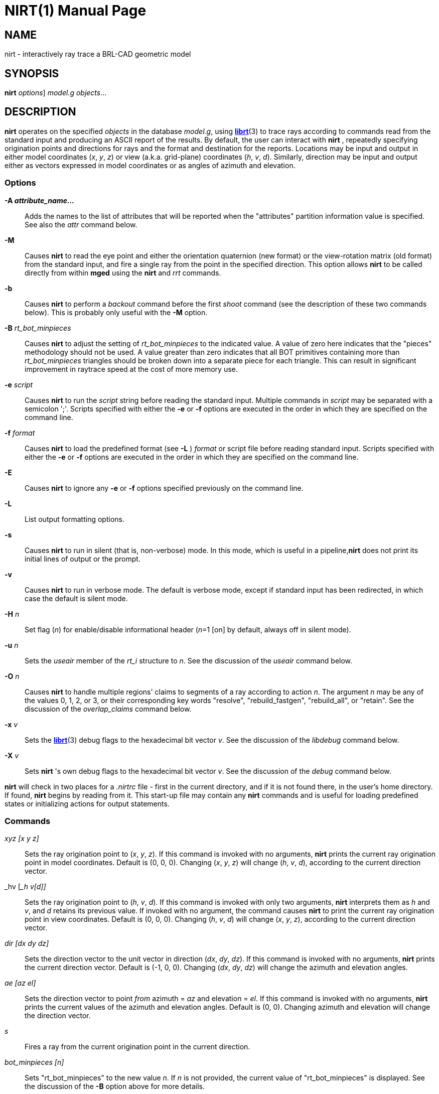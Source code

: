 = NIRT(1)
BRL-CAD Team
:doctype: manpage
:man manual: BRL-CAD User Commands
:man source: BRL-CAD
:page-layout: base

== NAME

nirt - interactively ray trace a BRL-CAD geometric model

== SYNOPSIS

*[cmd]#nirt#*  [[rep]_options_] [rep]_model.g_ [rep]_objects_...

== DESCRIPTION

*[cmd]#nirt#*  operates on the specified _objects_ in the database __model.g__, using xref:man:3/librt.adoc[*librt*](3) to trace rays according to commands read from the standard input and producing an ASCII report of the results. By default, the user can interact with *[cmd]#nirt#* , repeatedly specifying origination points and directions for rays and the format and destination for the reports. Locations may be input and output in either model coordinates (__x__, __y__, __z__) or view (a.k.a. grid-plane) coordinates (__h__, __v__, __d__). Similarly, direction may be input and output either as vectors expressed in model coordinates or as angles of azimuth and elevation. 

=== Options

*[opt]#-A [rep]_attribute_name..._#* ::
Adds the names to the list of attributes that will be reported when the "attributes" partition information value is specified. See also the _attr_	  command below. 

*[opt]#-M#* ::
Causes *[cmd]#nirt#* 	to read the eye point and either the orientation quaternion (new format) or the view-rotation matrix (old format) from the standard input, and fire a single ray from the point in the specified direction. This option allows *[cmd]#nirt#*  to be called directly from within *[cmd]#mged#* 	  using the *[cmd]#nirt#*  and _rrt_ commands. 

*[opt]#-b#* ::
Causes *[cmd]#nirt#*  to perform a _backout_	  command before the first _shoot_	  command (see the description of these two commands below). This is probably only useful with the *[opt]#-M#* 	  option. 

*[opt]#-B#* [rep]_rt_bot_minpieces_ ::
Causes *[cmd]#nirt#*  to adjust the setting of _rt_bot_minpieces_	  to the indicated value. A value of zero here indicates that the "pieces" methodology should not be used. A value greater than zero indicates that all BOT primitives containing more than _rt_bot_minpieces_ triangles should be broken down into a separate piece for each triangle. This can result in significant improvement in raytrace speed at the cost of more memory use. 

*[opt]#-e#* [rep]_script_ ::
Causes *[cmd]#nirt#*  to run the _script_	  string before reading the standard input. Multiple commands in _script_  may be separated with a semicolon ';'. Scripts specified with either the *[opt]#-e#*  or *[opt]#-f#* 	  options are executed in the order in which they are specified on the command line. 

*[opt]#-f#* [rep]_format_ ::
Causes *[cmd]#nirt#*  to load the predefined format (see *[opt]#-L#* ) _format_ or script file before reading standard input.  Scripts specified with either the *[opt]#-e#*  or *[opt]#-f#*  options are executed in the order in which they are specified on the command line. 

*[opt]#-E#* ::
Causes *[cmd]#nirt#*  to ignore any *[opt]#-e#*  or *[opt]#-f#* 	  options specified previously on the command line. 

*[opt]#-L#* ::
List output formatting options. 

*[opt]#-s#* ::
Causes *[cmd]#nirt#*  to run in silent (that is, non-verbose) mode. In this mode,	which is useful in a pipeline,*[cmd]#nirt#* 	  does not print its initial lines of output or the prompt. 

*[opt]#-v#* ::
Causes *[cmd]#nirt#*  to run in verbose mode. The default is verbose mode, except if standard input has been redirected, in which case the default is silent mode. 

*[opt]#-H#* [rep]_n_ ::
Set flag (__n__) for enable/disable informational header (__n__=1 [on] by default, always off in silent mode). 

*[opt]#-u#* [rep]_n_ ::
Sets the _useair_ member	of the _rt_i_ structure to __n__. See the discussion of the _useair_	  command below. 

*[opt]#-O#* [rep]_n_ ::
Causes *[cmd]#nirt#*  to handle multiple regions' claims to segments of a ray according to action __n__.	The argument _n_ may be any of the values 0, 1, 2, or 3, or their corresponding key words "resolve", "rebuild_fastgen", "rebuild_all", or "retain". See the discussion of the _overlap_claims_	  command below. 

*[opt]#-x#* [rep]_v_ ::
Sets the xref:man:3/librt.adoc[*librt*](3)	  debug flags to the hexadecimal bit vector __v__. See the discussion of the _libdebug_	  command below. 

*[opt]#-X#* [rep]_v_ ::
Sets *[cmd]#nirt#* 's own debug flags to the hexadecimal bit vector __v__. See the discussion of the _debug_ command below. 

*[cmd]#nirt#*  will check in two places for a [path]_.nirtrc_ file - first in the current directory, and if it is not found there, in the user's home directory. If found, *[cmd]#nirt#*  begins by reading from it.  This start-up file may contain any *[cmd]#nirt#*  commands and is useful for loading predefined states or initializing actions for output statements. 

=== Commands

__xyz [____x y z____]__::
Sets the ray origination point to (__x__, __y__, __z__). If this command is invoked with no arguments, *[cmd]#nirt#*  prints the current ray origination point in model coordinates. Default is (0, 0, 0). Changing (__x__, __y__, __z__) will change (__h__, __v__, __d__), according to the current direction vector. 

_hv [___h v____[____d____]]__::
Sets the ray origination point to (__h__, __v__, __d__). If this command is invoked with only two arguments, *[cmd]#nirt#* 	  interprets them as _h_ and __v__, and _d_ retains its previous value. If invoked with no argument, the command causes *[cmd]#nirt#* 	  to print the current ray origination point in view coordinates. Default is (0, 0, 0).  Changing (__h__, __v__, __d__) will change (__x__, __y__, __z__), according to the current direction vector. 

__dir [____dx dy dz____]__::
Sets the direction vector to the unit vector in direction (__dx__, __dy__, __dz__). If this command is invoked with no arguments, *[cmd]#nirt#*  prints the current direction vector.  Default is (-1, 0, 0).  Changing (__dx__, __dy__, __dz__) will change the azimuth and elevation angles. 

__ae [____az el____]__::
Sets the direction vector to point _from_	azimuth = _az_ and elevation = __el__. If this command is invoked with no arguments, *[cmd]#nirt#* 	prints the current values of the azimuth and elevation angles. Default is (0, 0).  Changing azimuth and elevation will change the direction vector. 

_s_::
Fires a ray from the current origination point in the current direction. 

__bot_minpieces [____n____]__::
Sets "rt_bot_minpieces" to the new value __n__. If _n_ is not provided, the current value of "rt_bot_minpieces" is displayed.  See the discussion of the *[opt]#-B#*  option above for more details. 

__backout [____n____]__::
Command to set the backout flag.  With no option, prints the current value. When activated, backs the ray origination point out of the geometry: _h_ and _v_	retain their previous values and _d_ is set to __Dmax__, the largest value of _d_  anywhere in the geometry.  Default is 0 (deactivated), 1 is active. 

__useair [____n____]__::
Sets the _useair_ member  of the _rt_i_	structure to the integer __n__.  If _n_ is 0, then *[cmd]#nirt#*  ignores any air in the geometry.  If this command is invoked with no arguments, *[cmd]#nirt#*  prints the current value of __useair__. Default is 0. 

__overlap_claims [____n____]__::
Specifies how to handle multiple regions' claims to segments of a ray. If _n_ is 0 or "resolve", then all overlaps are resolved in favor of a single region  and any other claimants are ignored.  If _n_ is 2 or "rebuild_all", then all overlaps are rebuilt, so any overlapping regions along the ray create individual (geometrically intersecting) partitions.  If _n_ is 3 or "retain", then all overlaps are retained. In this case, the resulting partitions are always geometrically disjoint,  each one is owned by a single region according to the current overlap resolution strategy, but every claimant is recorded. If _n_ is 1 or "rebuild_fastgen", then *[cmd]#nirt#*  takes on _FASTGEN_ behavior, so overlaps of plate-mode primitives are rebuilt, but other overlaps are retained. This command is useful with the __claimant_count__, __claimant_list__, and _claimant_listn_	output items.  Default is "resolve". 

_attr {-f|-p|attr_names...}_::
When used with one or more names, adds the names to the list of attributes that will be printed when the "attributes" value is requested in the output format string. 
+
The *[opt]#-p#*  option to the *[cmd]#attr#*  command causes it to print the list of attributes that will be reported. 
+
The *[opt]#-f#*   option clears the attributes table. 

__units [____u____]__::
Causes *[cmd]#nirt#*  to read and write all distances and locations in units of __u__.  Valid choices for _u_	are "mm"; "cm"; "m"; "in"; and "ft".   If this command is invoked with no arguments, *[cmd]#nirt#*   prints the current choice of I/O units.  Default is the units of __model.g__. 

__fmt [____t format item item ...____]__::
Sets the action for output statements of type __t__. If this command is invoked with only one argument, a valid statement type, *[cmd]#nirt#*  prints the current format and items for the specified type. See the discussion of output statements below. 

__dest [____d____]__::
Sets the destination for subsequent output actions to __d__. If the first character of _d_ is `|', then _d_ is interpreted as a pipeline to which to write its output. Otherwise, if _d_ is the string "default", *[cmd]#nirt#*  sets the destination to the standard output. Otherwise, _d_ is interpreted as a file. In any event, _d_ is not closed until the user quits *[cmd]#nirt#*  or resets the destination by another invocation of the _dest_ command. If this command is invoked with no arguments, *[cmd]#nirt#*  prints the current value of __d__. Default is "default", that is, the standard output. 

__statefile [____f____]__::
Sets the name of the state file to which to dump and from which to load state information. See the discussion of the _dump_ and _load_	commands below.  If this command is invoked with no arguments, *[cmd]#nirt#* 	prints the current name of the state file.  Default is "nirt_state". 

_dump_::
Writes state information to the state file.  The ray origination point and direction vector, useair, units, destination, and all the output actions are dumped. 

_load_::
Reads state information from the state file.  The state file loaded may contain any *[cmd]#nirt#*  commands. 

_print___item__::
Prints the current value of the output item __item__. See the discussion of output statements below. 

_libdebug___v__::
Sets the xref:man:3/librt.adoc[*librt*](3)	debug flags (the _debug_ member of the _rt_g_	structure) to the hexadecimal bit vector __v__. These flags control the amount and kind of diagnostic print statements xref:man:3/librt.adoc[*librt*](3) executes.  If _v_ is 0, then no diagnostics are produced. If this command is invoked with no arguments, *[cmd]#nirt#*  prints the current value of _v_	and the names of any of its bits that are set.  Default is 0. 

_debug___v__::
Sets *[cmd]#nirt#* 's internal debug flags to the hexadecimal bit vector __v__.  These flags control the amount and kind of diagnostic print statements *[cmd]#nirt#*  executes.  If _v_ is 0, then no diagnostics are produced.  If this command is invoked with no arguments, *[cmd]#nirt#*  prints the current value of _v_	and the names of any of its bits that are set.  Default is 0. 

_?_::
Prints a help menu to the standard output. 

_q_::
Quits *[cmd]#nirt#* . 

=== Output Statements

*[cmd]#nirt#*  allows the user a high degree of control, via the _fmt_ command, over what information gets printed out for each ray and in what format. There are six types of output statements, each of which is executed under appropriate circumstances. The types and their use are: 

_r_::
Ray. The first output statement executed whenever the _s_ command is invoked. 

_h_::
Head.  Executed immediately after the ray statement if the ray hits anything. 

_p_::
Partition.  Executed once for each partition along the ray if the ray hits anything. 

_f_::
Foot. The last output statement executed if the ray hits anything. 

_m_::
Miss.  Executed immediately after the ray statement if the ray hits nothing. 

_o_::
Overlap.  Executed once for each overlap along the ray if the ray hits anything. 

_g_::
Gap.  Executed once for each gap along the ray if the ray encounters any gaps. 

The action associated with each output statement type is essentially a xref:man:3/printf.adoc[*printf*](3) statement, with a format string and a list of output items. The items may be chosen from a set of values that *[cmd]#nirt#*  updates according to user commands and location along the ray. These values may be categorized as pertaining to the entire ray,  partitions along the ray, or overlaps.  The values are explained in the following table. 

Ray Information

_x_orig_::
_x_ coordinate of ray origination point.

_y_orig_::
_y_ coordinate of ray origination point.

_z_orig_::
_z_ coordinate of ray origination point.

_d_orig_::
_d_ coordinate of ray origination point.

_h_::
_h_ coordinate for the entire ray.

_v_::
_v_ coordinate for the entire ray.

_x_dir_::
_x_ component of direction vector.

_y_dir_::
_y_ component of direction vector.

_z_dir_::
_z_ component of direction vector.

_a_::
azimuth of view (i.e., of ray direction).

_e_::
elevation of view (i.e., of ray direction).

Partition Information

_attributes_::
A string variable consisting of the names and values of the attributes requested by the _attr_	command or the *[opt]#-A#* 	command line option.

_x_in_::
_x_ coordinate of entry into current region.

_y_in_::
_y_ coordinate of entry into current region.

_z_in_::
_z_ coordinate of entry into current region.

_d_in_::
_d_ coordinate of entry into current region.

_x_out_::
_x_ coordinate of exit from current region.

_y_out_::
_y_ coordinate of exit from current region.

_z_out_::
_z_ coordinate of exit from current region.

_d_out_::
_d_ coordinate of exit from current region.

_los_::
line-of-sight distance through current region.

_scaled_los_::
scaled line of sight: product of line-of-sight distance through current region and region solidity (sometimes called "percent LOS").

_path_name_::
full path name of current region.

_reg_name_::
name of current region, as might be obtained by passing _path_name_	to xref:man:1/basename.adoc[*basename*](1).

_reg_id_::
region ID of current region.

_claimant_count_::
number of regions claiming this partition (that is, participating in a retained overlap).

_claimant_list_::
space-separated list of names of regions claiming this partition (that is, participating in a retained overlap).

_claimant_listn_::
Same as __claimant_list__, except that it is newline-, rather than space-separated.

_obliq_in_::
entry obliquity for current region.

_obliq_out_::
exit obliquity for current region.

_nm_x_in_::
_x_ component of entry normal vector

_nm_y_in_::
_y_ component of entry normal vector

_nm_z_in_::
_z_ component of entry normal vector

_nm_h_in_::
_h_ component of entry normal vector

_nm_v_in_::
_v_ component of entry normal vector

_nm_d_in_::
_d_ component of entry normal vector

_nm_x_out_::
_x_ component of exit normal vector

_nm_y_out_::
_y_ component of exit normal vector

_nm_z_out_::
_z_ component of exit normal vector

_nm_h_out_::
_h_ component of exit normal vector

_nm_v_out_::
_v_ component of exit normal vector

_nm_d_out_::
_d_ component of exit normal vector

_surf_num_in_::
entry-surface ID of entry solid.

_surf_num_out_::
exit-surface ID of exit solid.

Gap Information

_x_gap_in_::
_x_ coordinate of entry into gap.

_y_gap_in_::
_y_ coordinate of entry into gap.

_z_gap_in_::
_z_ coordinate of entry into gap.

_gap_los_::
line-of-sight distance through gap.

Overlap Information

_ov_reg1_name_::
name of one of the overlapping regions.

_ov_reg2_name_::
name of the other overlapping region.

_ov_reg1_id_::
region ID of one of the overlapping regions.

_ov_reg2_id_::
region ID of the other overlapping region.

_ov_sol_in_::
name of one of the overlapping solids.

_ov_sol_out_::
name of the other overlapping solid.

_ov_los_::
line-of-sight distance through the overlap.

_ov_x_in_::
_x_ coordinate of entry into overlap.

_ov_y_in_::
_y_ coordinate of entry into overlap.

_ov_z_in_::
_z_ coordinate of entry into overlap.

_ov_d_in_::
_d_ coordinate of entry into overlap.

_ov_x_out_::
_x_ coordinate of exit from overlap.

_ov_y_out_::
_y_ coordinate of exit from overlap.

_ov_z_out_::
_z_ coordinate of exit from overlap.

_ov_d_out_::
_d_ coordinate of exit from overlap.

== HINTS

Ray origination coordinates specified with the _hv_ command are immediately converted for internal use  to model coordinates, according to the current direction vector.  If you want to change the ray direction and origination point, and you're using view coordinates, you probably want to change the ray direction _before_ you use the _hv_ command. 

The name "nirt" stands for "Natalie's interactive ray tracer". 

== DEFINITIONS

The usage in *[cmd]#nirt#*  of the following terms corresponds to that found in xref:man:1/mged.adoc[*mged*](1) and elsewhere throughout BRL-CAD. We provide the definitions here for reference. 

=== View Coordinates

We define the view coordinate system (more precisely its basis vectors __m__, __n__, and __o__) in terms of the basis vectors __i__, __j__, and _k_ of the model coordinate system as follows: 

_m_ is the opposite of the direction vector and corresponds to __d__, _n_ = _k_ × _m_ corresponds to __h__, and _o_ = _m_ × _n_ corresponds to __v__. 

Thus if the direction vector is (-1, 0, 0), then (__d__, __h__, __v__) = (__x__, __y__, __z__). 

=== Azimuth and Elevation

Azimuth is the angle measured around _k_ (right-hand rule) from the _xz_ plane to __m__. Elevation is the angle measured toward _k_ from the _xy_ plane to __m__. 

== FILES

_~/.nirtrc_::
run-time configuration file

== SEE ALSO

xref:man:1/mged.adoc[*mged*](1), xref:man:3/librt.adoc[*librt*](3), xref:man:3/printf.adoc[*printf*](3)

== AUTHOR

BRL-CAD Team

== COPYRIGHT

This software is Copyright (c) 1984-2021 United States Government as represented by the U.S. Army Research Laboratory.

== BUG REPORTS

Reports of bugs or problems should be submitted via electronic mail to mailto:devs@brlcad.org[]